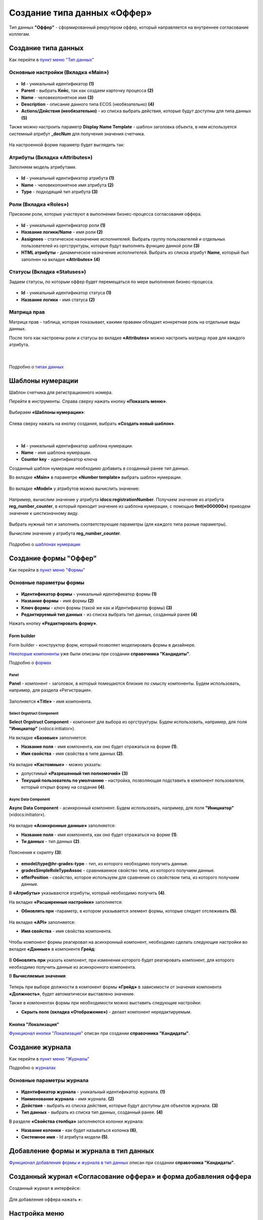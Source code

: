 Создание типа данных «Оффер»
=============================

Тип данных **"Оффер"** - сформированный рекрутером оффер, который направляется на внутреннее согласование коллегам. 

Создание типа данных
----------------------

Как перейти в `пункт меню "Тип данных"  <https://citeck-ecos.readthedocs.io/ru/latest/case_sample/candidates.html#id3>`_

Основные настройки (Вкладка «Main»)
~~~~~~~~~~~~~~~~~~~~~~~~~~~~~~~~~~~~~

 .. image:: _static/job_offer/type_1.png
       :width: 600
       :align: center

- **Id** - уникальный идентификатор **(1)**
- **Parent** - выбрать **Кейс**, так как создаем карточку процесса **(2)**
- **Name** - человекопонятное имя **(3)**
- **Description** - описание данного типа ECOS (необязательно) **(4)**
- **Actions/Действия (необязательно)** - из списка выбрать действия, которые будут доступны для типа данных **(5)**

Также можно настроить параметр **Display Name Template** - шаблон заголовка объекта, в нем используется системный атрибут **_docNum** для получения значения счетчика.

 .. image:: _static/job_offer/type_2.png
       :width: 400
       :align: center

На настроенной форме параметр будет выглядеть так:

 .. image:: _static/job_offer/type_2_a.png
       :width: 600
       :align: center

Атрибуты  (Вкладка «Attributes») 
~~~~~~~~~~~~~~~~~~~~~~~~~~~~~~~~~~~~~

Заполняем модель атрибутами.

 .. image:: _static/job_offer/type_3.png
       :width: 600
       :align: center

- **Id** - уникальный идентификатор атрибута **(1)**
- **Name** - человекопонятное имя атрибута **(2)**
- **Type** - подходящий тип атрибута **(3)**

Роли (Вкладка «Roles») 
~~~~~~~~~~~~~~~~~~~~~~~

Присвоим роли, которые участвуют в выполнении бизнес-процесса согласования оффера.

 .. image:: _static/job_offer/type_4.png
       :width: 600
       :align: center

- **Id** - уникальный идентификатор роли **(1)**
- **Название логики/Name** - имя роли **(2)**
- **Assignees** - статическое назначение исполнителей. Выбрать группу пользователей и отдельных пользователей из оргструктуры, которые будут выполнять функцию данной роли **(3)**
- **HTML атрибуты** - динамическое назначение исполнителей. Выбрать из списка атрибут **Name**, который был заполнен на вкладке **«Attributes»** **(4)**


Статусы (Вкладка «Statuses») 
~~~~~~~~~~~~~~~~~~~~~~~~~~~~~~

Задаем статусы, по которым оффер будет перемещаться по мере выполнения бизнес-процесса.

 .. image:: _static/job_offer/type_5.png
       :width: 600
       :align: center

- **Id** - уникальный идентификатор статуса **(1)**
- **Название логики** - имя статуса **(2)**

Матрица прав
~~~~~~~~~~~~~

Матрица прав - таблица, которая показывает, какими правами обладает конкретная роль на отдельные виды данных.

После того как настроены роли и статусы во вкладке **«Attributes»** можно настроить матрицу прав для каждого атрибута.

 .. image:: _static/job_offer/type_6.png
       :width: 500
       :align: center

|

 .. image:: _static/job_offer/type_7.png
       :width: 500
       :align: center

Подробно о `типах данных <https://citeck-ecos.readthedocs.io/ru/latest/settings_kb/%D0%A2%D0%B8%D0%BF%D1%8B_%D0%B4%D0%B0%D0%BD%D0%BD%D1%8B%D1%85.html>`_

Шаблоны нумерации
-------------------

Шаблон счетчика для регистрационного номера.

Перейти в инструменты. Справа сверху нажать кнопку **«Показать меню»**.

 .. image:: _static/job_offer/number_1.png
       :width: 600
       :align: center

Выбираем **«Шаблоны нумерации»**:

 .. image:: _static/job_offer/number_2.png
       :width: 600
       :align: center

Слева сверху нажать на кнопку создания, выбрать **«Создать новый шаблон»**.

 .. image:: _static/job_offer/number_3.png
       :width: 600
       :align: center

|

 .. image:: _static/job_offer/number_4.png
       :width: 500
       :align: center

- **Id** - уникальный идентификатор шаблона нумерации.
- **Name** - имя шаблона нумерации.
- **Counter key** - идентификатор ключа

Созданный шаблон нумерации необходимо добавить в созданный ранее тип данных.

Во вкладке **«Main»** в параметре **«Number template»** выбрать шаблон нумерации.

 .. image:: _static/job_offer/number_5.png
       :width: 600
       :align: center

Во вкладке **«Model»** у атрибутов можно вычислить значение:

 .. image:: _static/job_offer/number_6.png
       :width: 600
       :align: center

Например, вычислим значение у атрибута **idocs:registrationNumber**. Получаем значение из атрибута **reg_number_counter**, в который приходит значение из шаблона нумерации, с помощью **fmt(«000000»)** приводем значение к шестизначному виду.

 .. image:: _static/job_offer/number_7.png
       :width: 500
       :align: center

Выбрать нужный тип и заполнить соответствующие параметры (для каждого типа разные параметры).

Вычислим значение у атрибута **reg_number_counter**.

 .. image:: _static/job_offer/number_8.png
       :width: 400
       :align: center

Подробно о `шаблонах нумерации <https://citeck-ecos.readthedocs.io/ru/latest/settings_kb/interface/number_template.html>`_


Создание формы "Оффер"
-----------------------

Как перейти в `пункт меню "Формы"  <https://citeck-ecos.readthedocs.io/ru/latest/case_sample/candidates.html#ui>`_

Основные параметры формы
~~~~~~~~~~~~~~~~~~~~~~~~~~

 .. image:: _static/job_offer/form_1.png
       :width: 600
       :align: center

- **Идентификатор формы** - уникальный идентификатор формы **(1)**
- **Название формы** - имя формы **(2)**
- **Ключ формы** - ключ формы (такой же как и Идентификатор формы) **(3)**
- **Редактируемый тип данных** - из списка выбрать тип данных, созданный ранее **(4)**

Нажать кнопку **«Редактировать форму»**.

Form builder
"""""""""""""

Form builder - конструктор форм, который позволяет моделировать формы в дизайнере.

`Некоторые компоненты <https://citeck-ecos.readthedocs.io/ru/latest/case_sample/candidates.html#form-builder>`_ уже были описаны при создании **справочника "Кандидаты"**.

Подробно о `формах <https://citeck-ecos.readthedocs.io/ru/latest/settings_kb/interface/forms.html>`_

Panel
*******

**Panel**  - компонент - заголовок, в который помещаются близкие по смыслу компоненты. Будем использовать, например, для раздела «Регистрация».

 .. image:: _static/job_offer/form_2.png
       :width: 200
       :align: center

Заполняется **«Title»** - имя компонента.

 .. image:: _static/job_offer/form_3.png
       :width: 600
       :align: center

Select Orgstruct Component
****************************

**Select Orgstruct Component**  - компонент для выбора из оргструктуры. Будем использовать, например, для поля **"Инициатор"** («idocs:initiator»).

На вкладке **«Базовые»** заполняется: 

- **Название поля** - имя компонента, как оно будет отражаться на форме **(1)**.
- **Имя свойства** - имя свойства в типе данных **(2)**.

 .. image:: _static/job_offer/form_4.png
       :width: 600
       :align: center

На вкладке **«Кастомные»** - можно указать:

- допустимый **«Разрешенный тип полномочий»** **(3)**
- **Текущий пользователь по умолчанию** - настройка, позволяющая подставить в компонент пользователя, который открыл форму на создание **(4)**.

 .. image:: _static/job_offer/form_5.png
       :width: 400
       :align: center

Async Data Component 
*********************

**Async Data Component** - асинхронный компонент. Будем использовать, например, для поля **"Инициатор"** («idocs:initiator»).

 .. image:: _static/job_offer/form_6.png
       :width: 200
       :align: center

На вкладке **«Асинхронные данные»** заполняется: 

- **Название поля** - имя компонента, как оно будет отражаться на форме **(1)**.
- **Ти данных** - тип данных **(2)**.

 .. image:: _static/job_offer/form_7.png
       :width: 600
       :align: center

Пояснения к скрипту **(3)**:

 .. image:: _static/job_offer/form_8.png
       :width: 500
       :align: center

- **emodel/type@hr-grades-type** - тип, из которого необходимо получить данные.
- **gradesSimpleRoleTypeAssoc** - сравниваемое свойство типа, из которого получаем данные.
- **offerPosition** - свойство, которое используем для сравнения со свойством типа, из которого получаем данные.

В **«Атрибуты»** указываются атрибуты, который необходимо получить **(4)**.

На вкладке **«Расширенные настройки»** заполняется:

- **Обновлять при** -параметр, в котором указывается элемент формы, которые следует отслеживать **(5)**.

 .. image:: _static/job_offer/form_9.png
       :width: 400
       :align: center

На вкладке **«API»** заполняется:

- **Имя свойства** - имя свойства компонента.

 .. image:: _static/job_offer/form_10.png
       :width: 400
       :align: center

Чтобы компонент формы реагировал на асинхронный компонент, необходимо сделать следующие настройки во вкладке **«Данные»** в компоненте **Грейд**:

 .. image:: _static/job_offer/form_11.png
       :width: 400
       :align: center

В **Обновлять при** указать компонент, при изменении которого будет реагировать компонент, для которого необходимо получить данные из асинхронного компонента.

В **Вычисляемые значения**:

 .. image:: _static/job_offer/form_12.png
       :width: 400
       :align: center

Теперь при выборе должности в компонент формы **«Грейд»** в зависимости от значения компонента **«Должность»**, будет автоматически выставлено значение.

Также в компонентах формы при необходимости можно выставить следующие настройки:

- **Скрыть поле (вкладка «Отображение»)** - делает компонент нередактируемым.

 .. image:: _static/job_offer/form_13.png
       :width: 600
       :align: center

Кнопка "Локализация"
"""""""""""""""""""""

`Функционал кнопки "Локализация" <https://citeck-ecos.readthedocs.io/ru/latest/case_sample/candidates.html#id8>`_ описан при создании **справочника "Кандидаты"**.

Создание журнала
-----------------

Как перейти в `пункт меню "Журналы"  <https://citeck-ecos.readthedocs.io/ru/latest/case_sample/candidates.html#id10>`_

Подробно о `журналах <https://citeck-ecos.readthedocs.io/ru/latest/settings_kb/interface/journals.html>`_

Основные параметры журнала
~~~~~~~~~~~~~~~~~~~~~~~~~~~

 .. image:: _static/job_offer/journal_1.png
       :width: 600
       :align: center

- **Идентификатор журнала** - уникальный идентификатор журнала. **(1)**
- **Наименование журнала** - имя журнала. **(2)**
- **Действия** - выбрать из списка действия, которые будут доступны для объектов журнала. **(3)**
- **Тип данных** - выбрать из списка тип данных, созданный ранее. **(4)**

В разделе **«Свойства столбца»** заполняются колонки журнала:

- **Название колонки** - как будет называться колонка **(6)**, 
- **Системное имя** - Id атрибута модели **(5)**.

Добавление формы и журнала в тип данных
----------------------------------------

`Функционал добавления формы и журнала в тип данных <https://citeck-ecos.readthedocs.io/ru/latest/case_sample/candidates.html#id13>`_ описан при создании **справочника "Кандидаты"**.

Созданный журнал «Согласование оффера» и форма добавления оффера
-----------------------------------------------------------------

Созданный журнал в интерфейсе:

 .. image:: _static/job_offer/journal_done_1.png
       :width: 600
       :align: center

Для добавления оффера нажать **+**:

 .. image:: _static/job_offer/journal_done_2.png
       :width: 600
       :align: center

Настройка меню
---------------

`Настройка меню <hhttps://citeck-ecos.readthedocs.io/ru/latest/case_sample/candidates.html#id15>`_ описана при создании **справочника "Кандидаты"**.

Подробно о `меню <https://citeck-ecos.readthedocs.io/ru/latest/settings_kb/interface/menu.html>`_

